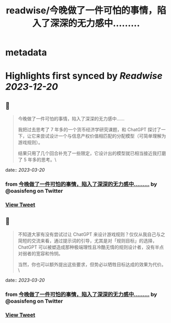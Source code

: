 :PROPERTIES:
:title: readwise/今晚做了一件可怕的事情，陷入了深深的无力感中……...
:END:


* metadata
:PROPERTIES:
:author: [[oasisfeng on Twitter]]
:full-title: "今晚做了一件可怕的事情，陷入了深深的无力感中……..."
:category: [[tweets]]
:url: https://twitter.com/oasisfeng/status/1637471238200360962
:image-url: https://pbs.twimg.com/profile_images/1731824343/Smile.JPG
:END:

* Highlights first synced by [[Readwise]] [[2023-12-20]]
** 📌
#+BEGIN_QUOTE
今晚做了一件可怕的事情，陷入了深深的无力感中……

我把过去思考了 7 年多的一个货币经济学研究课题，和 ChatGPT 探讨了一下，让它来尝试设计一个与信息产权价值相匹配的分配模型（可简单理解为游戏规则）。

结果只用了几个回合补充了一些限定，它设计出的模型就已相当接近我打磨了 5 年多的思考。\ 
#+END_QUOTE
    date:: [[2023-03-20]]
*** from _今晚做了一件可怕的事情，陷入了深深的无力感中……..._ by @oasisfeng on Twitter
*** [[https://twitter.com/oasisfeng/status/1637471238200360962][View Tweet]]
** 📌
#+BEGIN_QUOTE
不知道大家有没有尝试过让 ChatGPT 来设计游戏规则？仅仅从我自己与之简短的交流来看，通过提示词的引导，尤其是对「规则目标」的选择，ChatGPT 可以被塑造成那种极端理性且冷酷无情的规则设计者，没有半点对弱者的宽容和怜悯。

当然，你也可以额外提出这些要求，但势必以牺牲目标达成的效果为代价。\ 
#+END_QUOTE
    date:: [[2023-03-20]]
*** from _今晚做了一件可怕的事情，陷入了深深的无力感中……..._ by @oasisfeng on Twitter
*** [[https://twitter.com/oasisfeng/status/1637473944780374016][View Tweet]]